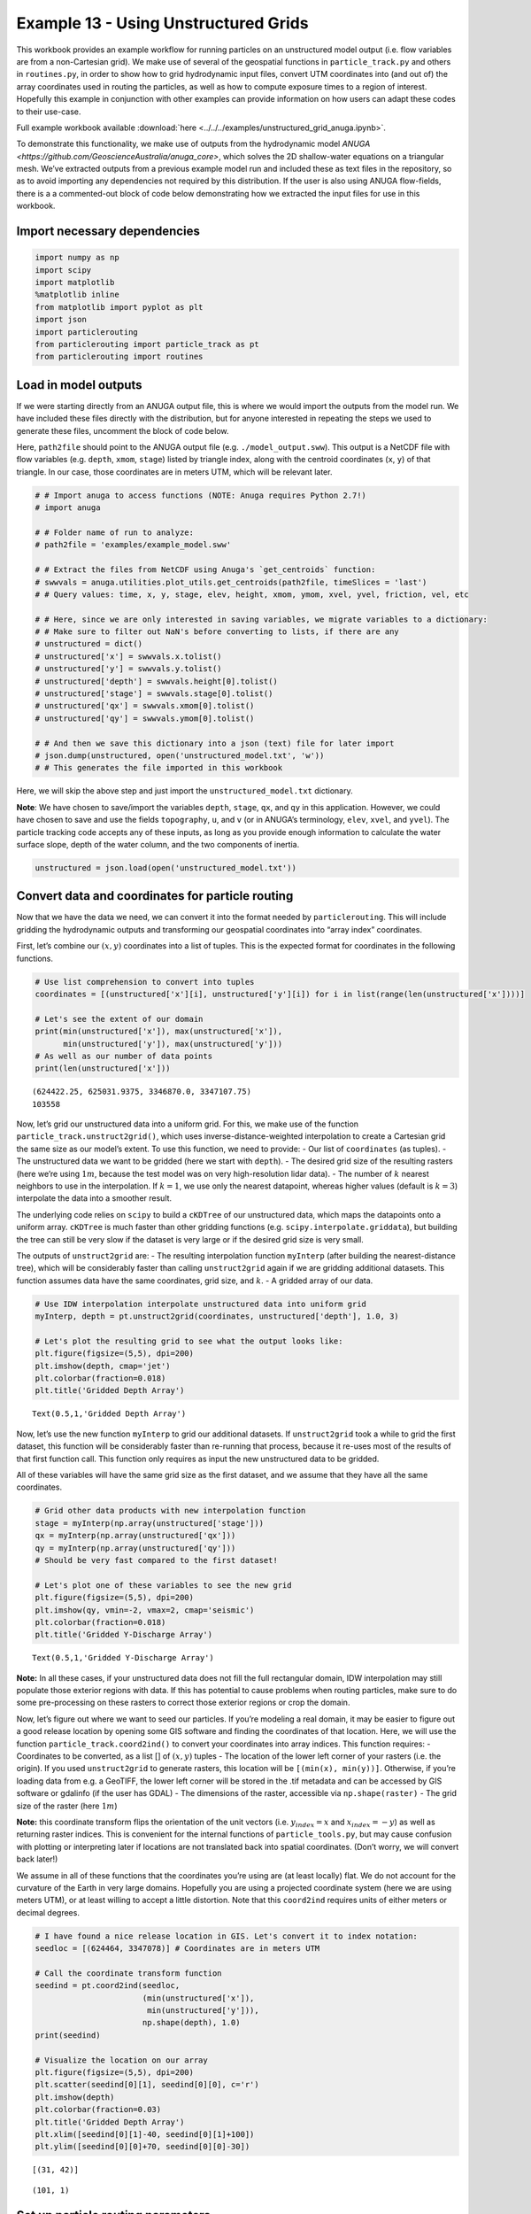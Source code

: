 .. _example13:

Example 13 - Using Unstructured Grids
=================================

This workbook provides an example workflow for running particles on an
unstructured model output (i.e. flow variables are from a non-Cartesian
grid). We make use of several of the geospatial functions in
``particle_track.py`` and others in ``routines.py``, in order to show
how to grid hydrodynamic input files, convert UTM coordinates into (and
out of) the array coordinates used in routing the particles, as well as
how to compute exposure times to a region of interest. Hopefully this
example in conjunction with other examples can provide information on
how users can adapt these codes to their use-case.

Full example workbook available :download:`here <../../../examples/unstructured_grid_anuga.ipynb>`.

To demonstrate this functionality, we make use of outputs from the
hydrodynamic model `ANUGA <https://github.com/GeoscienceAustralia/anuga_core>`,
which solves the 2D shallow-water equations on a triangular mesh. We’ve
extracted outputs from a previous example model run and included these
as text files in the repository, so as to avoid importing any
dependencies not required by this distribution. If the user is also
using ANUGA flow-fields, there is a a commented-out block of code below
demonstrating how we extracted the input files for use in this workbook.

Import necessary dependencies
~~~~~~~~~~~~~~~~~~~~~~~~~~~~~

.. code:: ipython2

    import numpy as np
    import scipy
    import matplotlib
    %matplotlib inline
    from matplotlib import pyplot as plt
    import json
    import particlerouting
    from particlerouting import particle_track as pt
    from particlerouting import routines
    

Load in model outputs
~~~~~~~~~~~~~~~~~~~~~

If we were starting directly from an ANUGA output file, this is where we
would import the outputs from the model run. We have included these
files directly with the distribution, but for anyone interested in
repeating the steps we used to generate these files, uncomment the block
of code below.

Here, ``path2file`` should point to the ANUGA output file
(e.g. ``./model_output.sww``). This output is a NetCDF file with flow
variables (e.g. ``depth``, ``xmom``, ``stage``) listed by triangle
index, along with the centroid coordinates (``x``, ``y``) of that
triangle. In our case, those coordinates are in meters UTM, which will
be relevant later.

.. code:: ipython2

    # # Import anuga to access functions (NOTE: Anuga requires Python 2.7!)
    # import anuga
    
    # # Folder name of run to analyze:
    # path2file = 'examples/example_model.sww'
    
    # # Extract the files from NetCDF using Anuga's `get_centroids` function:
    # swwvals = anuga.utilities.plot_utils.get_centroids(path2file, timeSlices = 'last')
    # # Query values: time, x, y, stage, elev, height, xmom, ymom, xvel, yvel, friction, vel, etc
    
    # # Here, since we are only interested in saving variables, we migrate variables to a dictionary:
    # # Make sure to filter out NaN's before converting to lists, if there are any
    # unstructured = dict()
    # unstructured['x'] = swwvals.x.tolist()
    # unstructured['y'] = swwvals.y.tolist()
    # unstructured['depth'] = swwvals.height[0].tolist()
    # unstructured['stage'] = swwvals.stage[0].tolist()
    # unstructured['qx'] = swwvals.xmom[0].tolist()
    # unstructured['qy'] = swwvals.ymom[0].tolist()
    
    # # And then we save this dictionary into a json (text) file for later import
    # json.dump(unstructured, open('unstructured_model.txt', 'w'))
    # # This generates the file imported in this workbook

Here, we will skip the above step and just import the
``unstructured_model.txt`` dictionary.

**Note**: We have chosen to save/import the variables ``depth``,
``stage``, ``qx``, and ``qy`` in this application. However, we could
have chosen to save and use the fields ``topography``, ``u``, and ``v``
(or in ANUGA’s terminology, ``elev``, ``xvel``, and ``yvel``). The
particle tracking code accepts any of these inputs, as long as you
provide enough information to calculate the water surface slope, depth
of the water column, and the two components of inertia.

.. code:: ipython2

    unstructured = json.load(open('unstructured_model.txt'))

Convert data and coordinates for particle routing
~~~~~~~~~~~~~~~~~~~~~~~~~~~~~~~~~~~~~~~~~~~~~~~~~

Now that we have the data we need, we can convert it into the format
needed by ``particlerouting``. This will include gridding the
hydrodynamic outputs and transforming our geospatial coordinates into
“array index” coordinates.

First, let’s combine our :math:`(x,y)` coordinates into a list of
tuples. This is the expected format for coordinates in the following
functions.

.. code:: ipython2

    # Use list comprehension to convert into tuples
    coordinates = [(unstructured['x'][i], unstructured['y'][i]) for i in list(range(len(unstructured['x'])))]
    
    # Let's see the extent of our domain
    print(min(unstructured['x']), max(unstructured['x']), 
          min(unstructured['y']), max(unstructured['y']))
    # As well as our number of data points
    print(len(unstructured['x']))


.. parsed-literal::

    (624422.25, 625031.9375, 3346870.0, 3347107.75)
    103558
    

Now, let’s grid our unstructured data into a uniform grid. For this, we
make use of the function ``particle_track.unstruct2grid()``, which uses
inverse-distance-weighted interpolation to create a Cartesian grid the
same size as our model’s extent. To use this function, we need to
provide: - Our list of ``coordinates`` (as tuples). - The unstructured
data we want to be gridded (here we start with ``depth``). - The desired
grid size of the resulting rasters (here we’re using :math:`1 m`,
because the test model was on very high-resolution lidar data). - The
number of :math:`k` nearest neighbors to use in the interpolation. If
:math:`k=1`, we use only the nearest datapoint, whereas higher values
(default is :math:`k=3`) interpolate the data into a smoother result.

The underlying code relies on ``scipy`` to build a ``cKDTree`` of our
unstructured data, which maps the datapoints onto a uniform array.
``cKDTree`` is much faster than other gridding functions
(e.g. ``scipy.interpolate.griddata``), but building the tree can still
be very slow if the dataset is very large or if the desired grid size is
very small.

The outputs of ``unstruct2grid`` are: - The resulting interpolation
function ``myInterp`` (after building the nearest-distance tree), which
will be considerably faster than calling ``unstruct2grid`` again if we
are gridding additional datasets. This function assumes data have the
same coordinates, grid size, and :math:`k`. - A gridded array of our
data.

.. code:: ipython2

    # Use IDW interpolation interpolate unstructured data into uniform grid
    myInterp, depth = pt.unstruct2grid(coordinates, unstructured['depth'], 1.0, 3)
    
    # Let's plot the resulting grid to see what the output looks like:
    plt.figure(figsize=(5,5), dpi=200)
    plt.imshow(depth, cmap='jet')
    plt.colorbar(fraction=0.018)
    plt.title('Gridded Depth Array')




.. parsed-literal::

    Text(0.5,1,'Gridded Depth Array')




.. image:: unstructured_grid_anuga_files%5Cunstructured_grid_anuga_10_1.png


Now, let’s use the new function ``myInterp`` to grid our additional
datasets. If ``unstruct2grid`` took a while to grid the first dataset,
this function will be considerably faster than re-running that process,
because it re-uses most of the results of that first function call. This
function only requires as input the new unstructured data to be gridded.

All of these variables will have the same grid size as the first
dataset, and we assume that they have all the same coordinates.

.. code:: ipython2

    # Grid other data products with new interpolation function
    stage = myInterp(np.array(unstructured['stage']))
    qx = myInterp(np.array(unstructured['qx']))
    qy = myInterp(np.array(unstructured['qy']))
    # Should be very fast compared to the first dataset!
    
    # Let's plot one of these variables to see the new grid
    plt.figure(figsize=(5,5), dpi=200)
    plt.imshow(qy, vmin=-2, vmax=2, cmap='seismic')
    plt.colorbar(fraction=0.018)
    plt.title('Gridded Y-Discharge Array')




.. parsed-literal::

    Text(0.5,1,'Gridded Y-Discharge Array')




.. image:: unstructured_grid_anuga_files%5Cunstructured_grid_anuga_12_1.png


**Note:** In all these cases, if your unstructured data does not fill
the full rectangular domain, IDW interpolation may still populate those
exterior regions with data. If this has potential to cause problems when
routing particles, make sure to do some pre-processing on these rasters
to correct those exterior regions or crop the domain.

Now, let’s figure out where we want to seed our particles. If you’re
modeling a real domain, it may be easier to figure out a good release
location by opening some GIS software and finding the coordinates of
that location. Here, we will use the function
``particle_track.coord2ind()`` to convert your coordinates into array
indices. This function requires: - Coordinates to be converted, as a
list [] of :math:`(x,y)` tuples - The location of the lower left corner
of your rasters (i.e. the origin). If you used ``unstruct2grid`` to
generate rasters, this location will be ``[(min(x), min(y))]``.
Otherwise, if you’re loading data from e.g. a GeoTIFF, the lower left
corner will be stored in the .tif metadata and can be accessed by GIS
software or gdalinfo (if the user has GDAL) - The dimensions of the
raster, accessible via ``np.shape(raster)`` - The grid size of the
raster (here :math:`1m`)

**Note:** this coordinate transform flips the orientation of the unit
vectors (i.e. :math:`y_{index} = x` and :math:`x_{index} = -y`) as well
as returning raster indices. This is convenient for the internal
functions of ``particle_tools.py``, but may cause confusion with
plotting or interpreting later if locations are not translated back into
spatial coordinates. (Don’t worry, we will convert back later!)

We assume in all of these functions that the coordinates you’re using
are (at least locally) flat. We do not account for the curvature of the
Earth in very large domains. Hopefully you are using a projected
coordinate system (here we are using meters UTM), or at least willing to
accept a little distortion. Note that this ``coord2ind`` requires units
of either meters or decimal degrees.

.. code:: ipython2

    # I have found a nice release location in GIS. Let's convert it to index notation:
    seedloc = [(624464, 3347078)] # Coordinates are in meters UTM
    
    # Call the coordinate transform function
    seedind = pt.coord2ind(seedloc, 
                           (min(unstructured['x']), 
                            min(unstructured['y'])), 
                           np.shape(depth), 1.0)
    print(seedind)
    
    # Visualize the location on our array
    plt.figure(figsize=(5,5), dpi=200)
    plt.scatter(seedind[0][1], seedind[0][0], c='r')
    plt.imshow(depth)
    plt.colorbar(fraction=0.03)
    plt.title('Gridded Depth Array')
    plt.xlim([seedind[0][1]-40, seedind[0][1]+100])
    plt.ylim([seedind[0][0]+70, seedind[0][0]-30])


.. parsed-literal::

    [(31, 42)]
    



.. parsed-literal::

    (101, 1)




.. image:: unstructured_grid_anuga_files%5Cunstructured_grid_anuga_15_2.png


Set up particle routing parameters
~~~~~~~~~~~~~~~~~~~~~~~~~~~~~~~~~~

Now that we have pre-converted the input data we need, let’s set up the
particle routing to be run. We do this using the
``particle_track.params`` class, in which we populate the attributes to
suit our application. This includes the gridded hydrodynamic outputs
from above, the seed location, and other features of our particle
application (e.g. grid size ``dx``, number of particles ``Np_tracer``,
coefficients of the random walk).

.. code:: ipython2

    # Create the parameters object and then assign the values
    params = pt.params()
    
    # Populate the params variables
    params.stage = stage
    params.depth = depth
    params.qx = qx
    params.qy = qy
    
    # Now we in the region +/- 1 cell of the seed location we computed earlier
    # Note that "xloc" and "yloc" are x and y in the particle coordinate system!
    params.seed_xloc = [seedind[0][0]-1, seedind[0][0]+1]
    params.seed_yloc = [seedind[0][1]-1, seedind[0][1]+1]
    
    # For this example, we model 50 particles:
    params.Np_tracer = 50
    
    # Other choices/parameters
    params.dx = 1. # Grid size
    params.dry_depth = 0.01 # 1 cm considered dry
    # You can also tell it which model you're using, but this only matters if the answer is DeltaRCM:
    params.model = 'Anuga'

In this application, we are using the default values for the parameters
of the random walk (``gamma``, ``theta``, ``diff_coeff``). I encourage
you to play with these weights and see how your solution is affected.

Run the particle routing
~~~~~~~~~~~~~~~~~~~~~~~~

Now we call on one of the routines, ``routines.steady_plots()``, to run
the model. The core of the particle routing occurs in the
``particle_track.run_iteration()`` function, but for ease of use, we
have provided several high-level wrappers for the underlying code in the
``routines.py`` script. These routines take common settings, run the
particle routing, and save a variety of plots and data for
visualization.

Because our model is a steady case (i.e. flow-field is not varying with
time), ``steady_plots`` will run the particles for an equal number of
iterations and return the travel history to us in the ``walk_data``
dict. This dict is organized into ``['xinds']``, ``['yinds']``, and
``['travel_times']``, which are then indexed by particle ID, and then
finally iteration number. (e.g. ``walk_data['xinds'][5][10]`` will
return the xindex for the 6th particle’s 11th iteration)

.. code:: ipython2

    # Using steady (time-invariant) plotting routine for 200 iterations
    walk_data = routines.steady_plots(params, 200, 'unstructured_grid_anuga')
    # Outputs will be saved in the folder 'unstructured_grid_anuga'


.. parsed-literal::

      0%|                                                                                          | 0/200 [00:00<?, ?it/s]

.. parsed-literal::

    Theta parameter not specified - using 1.0
    Gamma parameter not specified - using 0.05
    Diffusion coefficient not specified - using 0.2
    Cell Types not specified - Estimating from depth
    Using weighted random walk
    Directories already exist
    

.. parsed-literal::

    100%|################################################################################| 200/200 [01:43<00:00,  1.94it/s]
    

Because the particles take different travel paths, at any given
iteration they are *not guaranteed* to be synced up in time. We can
check this using the ``routines.get_state()`` function, which allows us
to slice the ``walk_data`` dictionary along a given iteration number.
This function logically indexes the dict like
``walk_data[:][:][iteration]``, except not quite as simple given the
indexing rules of a nested list.

By default, this function will return the most recent step (iteration
number ``-1``), but we could ask it to slice along any given iteration
number.

.. code:: ipython2

    xi, yi, ti = routines.get_state(walk_data)
    print(ti)


.. parsed-literal::

    [265.49809934928425, 274.94251871162766, 284.81791839897977, 284.5477688667267, 303.1864479200722, 298.17222516065874, 272.6641530423291, 266.0862922952372, 351.373734333658, 283.77793522819405, 305.6739768877436, 307.37347412453516, 371.9278370985112, 354.82431957686254, 274.83774102910223, 323.1084291243818, 327.3923736890329, 291.32472310706464, 260.03387904829134, 332.5389772183608, 346.10742004405, 273.1838317620726, 288.9886334582885, 283.6613461994197, 275.01792816811127, 340.2764338509763, 276.49122325099637, 283.4006343397997, 320.0327248967139, 368.1455263315037, 262.17217679821584, 302.1498741709681, 291.35649376381184, 328.709884075514, 280.5716490424755, 290.9019072706647, 285.83270848854556, 287.6384125389391, 274.56682899570814, 282.5740608216943, 306.0197251195993, 341.50433755374485, 298.0967320335991, 285.78904850300944, 289.2900736094099, 281.92565769484133, 314.956172125463, 278.5259141919523, 282.39506170534554, 330.3238018528977]
    

**Note:** There exists an equivalent function, ``get_time_state()``,
which performs a similar function by slicing ``walk_data`` along a given
travel time, in case there is interest in viewing the particles in sync.

As a brief aside, the particle routing can also be run in an *unsteady*
way, in which each particle continues taking steps until each has
reached a specified ``target_time``. This can be useful if you want to
visualize particle travel times in “real time”, or if you want to sync
up their propagation with an unsteady flow field that updates every so
often (e.g. every 30 minutes). This can be done either with the
``unsteady_plots()`` routine, or by interacting with ``run_iteration()``
directly. The commented-out block of code below shows an example of what
an unsteady case might look like had we used more timesteps from the
model output.

.. code:: ipython2

    # # Specify folder to save figures:
    # path2folder = 'place_to_save_figures'
    
    # # Let's say our model outputs update every hour:
    # model_timestep = 3600. # Units in seconds
    # # Number of steps to take in total:
    # num_steps = 24 # Run for one day
    # # Create vector of target times
    # target_times = np.arange(timestep, timestep*(num_steps + 1), timestep)
    
    # # Initialize the walk_data dict so we can feed it back into the function after each loop
    # walk_data = None
    # # Iterate through model timesteps
    # for i in list(range(0, num_steps+1)):
    #     # The main functional difference with an unsteady model is re-instantiating the 
    #     # particle class with updated params *inside* the particle routing loop
    
    #     # Update the flow field by gridding new time-step
    #     params.depth = myinterp(unstructured['depth'][i])
    #     params.stage = myinterp(unstructured['stage'][i])
    #     params.qx = myinterp(unstructured['qx'][i])
    #     params.qy = myinterp(unstructured['qy'][i])
    #     # Above assumes that dictionary had additional time-steps per variable
        
    #     # Define the particle class and continue
    #     particle = pt.Particle(params)
        
    #     # Run the random walk for this "model timestep"
    #     walk_data = particle.run_iteration(previous_walk_data=walk_data,
    #                                        target_time=target_times[i])
    
    #     # Use get_state() to return original and most recent locations 
    #     x0, y0, t0 = routines.get_state(walk_data, 0) # Starting locations
    #     xi, yi, ti = routines.get_state(walk_data) # Most recent locations
    
    #     # Make and save plots and data
    #     fig = plt.figure(dpi=200)
    #     ax.scatter(y0, x0, c='b', s=0.75)
    #     ax.scatter(yi, xi, c='r', s=0.75)
    #     ax = plt.gca()
    #     im = ax.imshow(params.depth)
    #     plt.title('Depth at Time ' + str(target_times[i]))
    #     cax = fig.add_axes([ax.get_position().x1+0.01,
    #                         ax.get_position().y0,
    #                         0.02,
    #                         ax.get_position().height])
    #     cbar = plt.colorbar(im, cax=cax)
    #     cbar.set_label('Water Depth [m]')
    #     plt.savefig(path2folder + '/output'+str(i)+'.png')
    #     plt.close()

Analyze the outputs
~~~~~~~~~~~~~~~~~~~

Now that we have the walk history stored in ``walk_data``, we can query
this dictionary for features of interest. For starters, we can convert
the location indices back into geospatial coordinates using the function
``particle_track.ind2coord()``. This will append the existing dictionary
with ``['xcoord']`` and ``['ycoord']`` fields in the units we started
with (meters or decimal degrees).

**Note:** Particle locations are only known to within the specified grid
size (i.e. :math:`\pm \Delta x/2`)

.. code:: ipython2

    # Convert particle location indices back into UTM coordinates
    walk_data = pt.ind2coord(walk_data, 
                             (min(unstructured['x']), 
                              min(unstructured['y'])), 
                             np.shape(depth), 1.0)
    
    # To check that things have worked, print starting location of first particle. 
    # Should be within +/- dx from seedloc = (624464, 3347078)
    print(walk_data['xcoord'][0][0], walk_data['ycoord'][0][0])


.. parsed-literal::

    (624465.25, 3347077.0)
    

For something a little more interesting, let’s measure the amount of
time particles spent “exposed” to a specific sub-region within our
domain. For this we make use of the functions
``particle_track.exposure_time()`` and
``routines.plot_exposure_time()``. If we input a binary array (same size
as input arrays) delineating our region of interest (ROI) with 1’s,
these functions will compute and plot the exposure time distribution
(ETD) of particles in this sub-region.

For those familiar with the metric, the ETD is equivalent to the
residence time distribution (RTD) for steady flows, with the only
difference being that if particles make multiple excursions into our
ROI, all those times are counted.

**Note:** For a representative ETD, it is important to run a *lot* of
particles. A large sample size is needed to obtain a realistic
distribution (and smooth plots). Depending on the domain, I recommend at
least :math:`O(10^3)`

First, let’s generate and visualize the ROI:

.. code:: ipython2

    # Create the array
    regions = np.zeros_like(depth, dtype='int')
    regions[:,100:200] = 1 # Include anywhere above sea level
    
    # Visualize the region
    plt.figure(figsize=(5,5), dpi=200)
    plt.imshow(depth)
    plt.imshow(regions, cmap='bone', alpha=0.3)




.. parsed-literal::

    <matplotlib.image.AxesImage at 0x67435198>




.. image:: unstructured_grid_anuga_files%5Cunstructured_grid_anuga_29_1.png


Then compute. ``exposure_time()`` outputs a list of exposure times by
particle index, and ``plot_exposure_time()`` will use those values to
generate plots of the cumulative and differential forms of the ETD
(i.e. the CDF and PDF, respectively).

.. code:: ipython2

    # Measure exposure times
    exposure_times = pt.exposure_time(walk_data, 
                                      regions)
    # Then generate plots and save data
    routines.plot_exposure_time(walk_data,
                                exposure_times,
                                'unstructured_grid_anuga/figs', 
                                timedelta = 60, nbins=20)
    # Changing 'timedelta' will change the units of the time-axis. 
    # Units are seconds, so 60 will plot by minute. 
    # Because we are using fewer particles than ideal, smooth the plots with small 'nbins'


.. parsed-literal::

    100%|#################################################################################| 50/50 [00:00<00:00, 769.23it/s]
    



.. parsed-literal::

    [147.29066796706636,
     151.80246531555946,
     164.37189927914852,
     169.31411522517814,
     168.39236140703522,
     167.73048261517746,
     163.80821316079567,
     153.0562796291658,
     193.66266442932184,
     157.6849354704393,
     181.88829014547227,
     174.43609731279938,
     209.18375123103672,
     252.5047056205399,
     154.64454680029374,
     194.5383167482415,
     198.69677521708547,
     148.44419298475492,
     151.3999268393884,
     198.43401074464947,
     196.16317504958124,
     155.5599718268985,
     155.2284610591312,
     153.31252245214824,
     149.33804407624524,
     210.3160452399242,
     155.0323048936441,
     161.61305129395325,
     207.81322588763277,
     194.09268836043066,
     146.3930681814939,
     176.84120568807114,
     166.97067861175242,
     166.3085676229869,
     156.09070007328768,
     159.73591071563914,
     155.70524408150527,
     160.1713998219152,
     149.5006382277346,
     168.507503082072,
     183.55781647970335,
     209.1298488038976,
     180.0508649547589,
     166.12481228675045,
     155.68371093864718,
     155.37737674480337,
     181.97504650908482,
     153.88053550616502,
     160.19972815063963,
     220.12459545889516]




.. image:: unstructured_grid_anuga_files%5Cunstructured_grid_anuga_31_2.png



.. image:: unstructured_grid_anuga_files%5Cunstructured_grid_anuga_31_3.png


**Note:** If any particles are still in the ROI at the end of their
travel history, they are excluded from plots. These particles are not
done being “exposed,” so we need to run more iterations in order to
capture the tail of the distribution.

